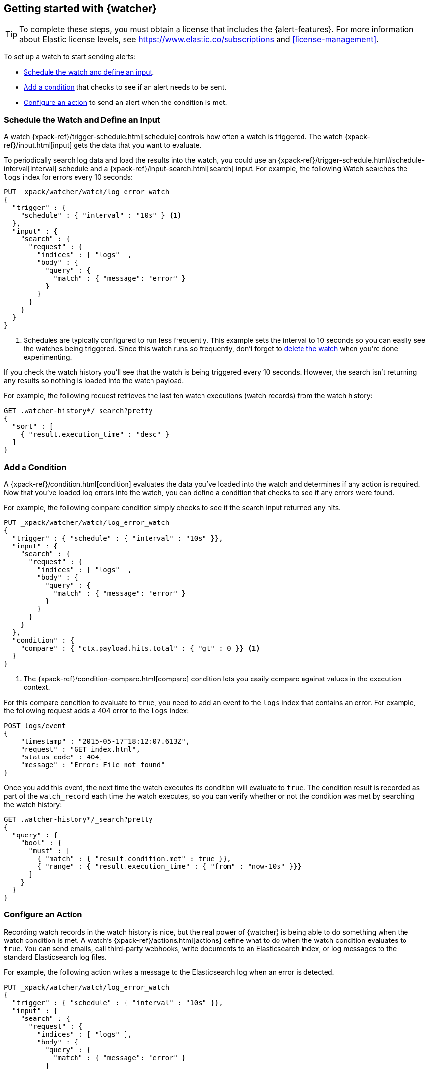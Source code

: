 [role="xpack"]
[[watcher-getting-started]]
== Getting started with {watcher}

TIP: To complete these steps, you must obtain a license that includes the
{alert-features}. For more information about Elastic license levels, see 
https://www.elastic.co/subscriptions and <<license-management>>.

[[watch-log-data]]
To set up a watch to start sending alerts:

* <<log-add-input, Schedule the watch and define an input>>.
* <<log-add-condition, Add a condition>> that checks to see if an alert
needs to be sent.
* <<log-take-action, Configure an action>> to send an alert when the
condition is met.

[float]
[[log-add-input]]
=== Schedule the Watch and Define an Input

A watch {xpack-ref}/trigger-schedule.html[schedule] controls how often a watch is triggered.
The watch {xpack-ref}/input.html[input] gets the data that you want to evaluate.

To periodically search log data and load the results into the
watch, you could use an {xpack-ref}/trigger-schedule.html#schedule-interval[interval] schedule and a
{xpack-ref}/input-search.html[search] input. For example, the following Watch searches
the `logs` index for errors every 10 seconds:

[source,js]
------------------------------------------------------------
PUT _xpack/watcher/watch/log_error_watch
{
  "trigger" : {
    "schedule" : { "interval" : "10s" } <1>
  },
  "input" : {
    "search" : {
      "request" : {
        "indices" : [ "logs" ],
        "body" : {
          "query" : {
            "match" : { "message": "error" }
          }
        }
      }
    }
  }
}
------------------------------------------------------------
// CONSOLE
<1> Schedules are typically configured to run less frequently. This example sets
    the interval to 10 seconds so you can easily see the watches being triggered.
    Since this watch runs so frequently, don't forget to <<log-delete, delete the watch>>
    when you're done experimenting.

If you check the watch history you'll see that the watch is being triggered every
10 seconds. However, the search isn't returning any results so nothing is loaded
into the watch payload.

For example, the following request retrieves the last ten watch executions (watch
records) from the watch history:

[source,js]
------------------------------------------------------------
GET .watcher-history*/_search?pretty
{
  "sort" : [
    { "result.execution_time" : "desc" }
  ]
}
------------------------------------------------------------
// CONSOLE
// TEST[continued]

[float]
[[log-add-condition]]
=== Add a Condition

A {xpack-ref}/condition.html[condition] evaluates the data you've loaded into the watch and
determines if any action is required. Now that you've loaded log errors into
the watch, you can define a condition that checks to see if any errors were
found.

For example, the following compare condition simply checks to see if the
search input returned any hits.

[source,js]
--------------------------------------------------
PUT _xpack/watcher/watch/log_error_watch
{
  "trigger" : { "schedule" : { "interval" : "10s" }},
  "input" : {
    "search" : {
      "request" : {
        "indices" : [ "logs" ],
        "body" : {
          "query" : {
            "match" : { "message": "error" }
          }
        }
      }
    }
  },
  "condition" : {
    "compare" : { "ctx.payload.hits.total" : { "gt" : 0 }} <1>
  }
}
--------------------------------------------------
// CONSOLE
<1> The {xpack-ref}/condition-compare.html[compare] condition lets you easily compare against
    values in the execution context.

For this compare condition to evaluate to `true`, you need to add an event
to the `logs` index that contains an error. For example, the following request
adds a 404 error to the `logs` index:

[source,js]
--------------------------------------------------
POST logs/event
{
    "timestamp" : "2015-05-17T18:12:07.613Z",
    "request" : "GET index.html",
    "status_code" : 404,
    "message" : "Error: File not found"
}
--------------------------------------------------
// CONSOLE
// TEST[continued]

Once you add this event, the next time the watch executes its condition will
evaluate to `true`. The condition result is recorded as part of the
`watch_record` each time the watch executes, so you can verify whether or
not the condition was met by searching the watch history:

[source,js]
--------------------------------------------------
GET .watcher-history*/_search?pretty
{
  "query" : {
    "bool" : {
      "must" : [
        { "match" : { "result.condition.met" : true }},
        { "range" : { "result.execution_time" : { "from" : "now-10s" }}}
      ]
    }
  }
}
--------------------------------------------------
// CONSOLE
// TEST[continued]

[float]
[[log-take-action]]
=== Configure an Action

Recording watch records in the watch history is nice, but the real power of
{watcher} is being able to do something when the watch condition is met. A
watch's {xpack-ref}/actions.html[actions]  define what to do when the watch condition
evaluates to `true`. You can send emails, call third-party webhooks, write
documents to an Elasticsearch index, or log messages to the standard
Elasticsearch log files.

For example, the following action writes a message to the Elasticsearch
log when an error is detected.

[source,js]
--------------------------------------------------
PUT _xpack/watcher/watch/log_error_watch
{
  "trigger" : { "schedule" : { "interval" : "10s" }},
  "input" : {
    "search" : {
      "request" : {
        "indices" : [ "logs" ],
        "body" : {
          "query" : {
            "match" : { "message": "error" }
          }
        }
      }
    }
  },
  "condition" : {
    "compare" : { "ctx.payload.hits.total" : { "gt" : 0 }}
  },
  "actions" : {
    "log_error" : {
      "logging" : {
        "text" : "Found {{ctx.payload.hits.total}} errors in the logs"
      }
    }
  }
}
--------------------------------------------------
// CONSOLE

[float]
[[log-delete]]
=== Delete the Watch

Since the `log_error_watch` is configured to run every 10 seconds, make sure you
delete it when you're done experimenting. Otherwise, the noise from this sample
watch will make it hard to see what else is going on in your watch history and
log file.

To remove the watch, use the {ref}/watcher-api-delete-watch.html[DELETE watch API]:

[source,js]
--------------------------------------------------
DELETE _xpack/watcher/watch/log_error_watch
--------------------------------------------------
// CONSOLE
// TEST[continued]

[float]
[[required-security-privileges]]
=== Required Security Privileges
To enable users to create and manipulate watches, assign them the `watcher_admin`
security role. Watcher admins can also view watches, watch history, and triggered
watches.

To allow users to view watches and the watch history, assign them the `watcher_user`
security role. Watcher users cannot create or manipulate watches; they are only
allowed to execute read-only watch operations.

[float]
[[next-steps]]
=== Where to Go Next

* See {xpack-ref}/how-watcher-works.html[How {watcher} Works] for more information about the
anatomy of a watch and the watch lifecycle.
* See {xpack-ref}/example-watches.html[Example Watches] for more examples of setting up
a watch.
* See the https://github.com/elastic/examples/tree/master/Alerting[Example
Watches] in the Elastic Examples repo for additional sample watches you can use
as a starting point for building custom watches.
